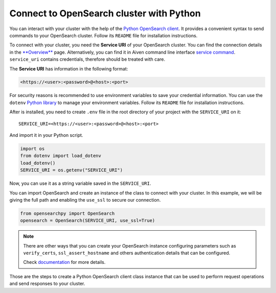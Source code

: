 Connect to OpenSearch cluster with Python
=========================================

You can interact with your cluster with the help of the `Python OpenSearch client <https://github.com/opensearch-project/opensearch-py>`_. 
It provides a convenient syntax to send commands to your OpenSearch cluster. Follow its ``README`` file for installation instructions.

To connect with your cluster, you need the **Service URI** of your OpenSearch cluster. You can find the connection details in the `**Overview** <https://console.aiven.io/project/dev-sandbox/services>`_ page. Alternatively, you can find it in Aiven command line interface `service command <https://developer.aiven.io/docs/tools/cli/service.html#avn-service-get>`_. ``service_uri`` contains credentials, therefore should be treated with care.

The **Service URI** has information in the following format:

.. code:: bash

    <https://<user>:<password>@<host>:<port>

For security reasons is recommended to use environment variables to save your credential information. You can use the ``dotenv`` `Python library <https://pypi.org/project/python-dotenv/>`_ to manage your environment variables. Follow its ``README`` file for installation instructions.

After is installed, you need to create ``.env`` file in the root directory of your project with the ``SERVICE_URI`` on it::

    SERVICE_URI=<https://<user>:<password>@<host>:<port>

And import it in your Python script.

.. code:: python

    import os
    from dotenv import load_dotenv
    load_dotenv()
    SERVICE_URI = os.getenv("SERVICE_URI")

Now, you can use it as a string variable saved in the ``SERVICE_URI``.

You can import OpenSearch and create an instance of the class to connect with your cluster. In this example, we will be giving the full path and enabling the ``use_ssl`` to secure our connection. 

.. code:: python

    from opensearchpy import OpenSearch
    opensearch = OpenSearch(SERVICE_URI, use_ssl=True)

.. note::
    There are other ways that you can create your OpenSearch instance configuring parameters such as ``verify_certs``, ``ssl_assert_hostname`` and others authentication details that can be configured. 
    
    Check `documentation <https://github.com/opensearch-project/opensearch-py>`_ for more details.

Those are the steps to create a Python OpenSearch client class instance that can be used to perform request operations and send responses to your cluster.

